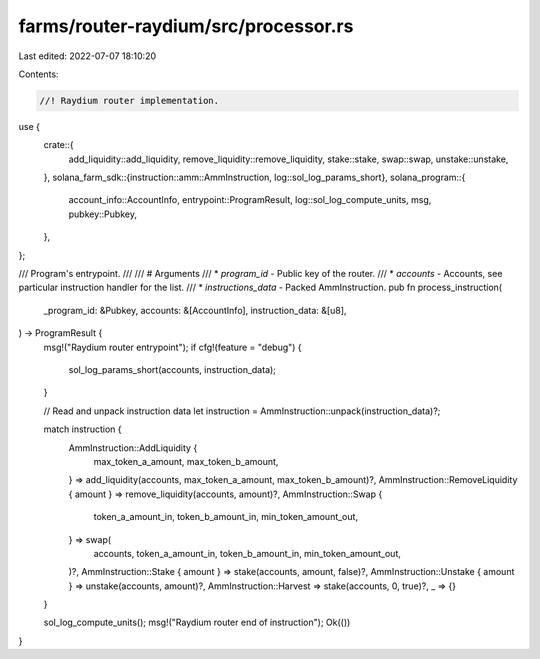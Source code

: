 farms/router-raydium/src/processor.rs
=====================================

Last edited: 2022-07-07 18:10:20

Contents:

.. code-block:: rs

    //! Raydium router implementation.

use {
    crate::{
        add_liquidity::add_liquidity, remove_liquidity::remove_liquidity, stake::stake, swap::swap,
        unstake::unstake,
    },
    solana_farm_sdk::{instruction::amm::AmmInstruction, log::sol_log_params_short},
    solana_program::{
        account_info::AccountInfo, entrypoint::ProgramResult, log::sol_log_compute_units, msg,
        pubkey::Pubkey,
    },
};

/// Program's entrypoint.
///
/// # Arguments
/// * `program_id` - Public key of the router.
/// * `accounts` - Accounts, see particular instruction handler for the list.
/// * `instructions_data` - Packed AmmInstruction.
pub fn process_instruction(
    _program_id: &Pubkey,
    accounts: &[AccountInfo],
    instruction_data: &[u8],
) -> ProgramResult {
    msg!("Raydium router entrypoint");
    if cfg!(feature = "debug") {
        sol_log_params_short(accounts, instruction_data);
    }

    // Read and unpack instruction data
    let instruction = AmmInstruction::unpack(instruction_data)?;

    match instruction {
        AmmInstruction::AddLiquidity {
            max_token_a_amount,
            max_token_b_amount,
        } => add_liquidity(accounts, max_token_a_amount, max_token_b_amount)?,
        AmmInstruction::RemoveLiquidity { amount } => remove_liquidity(accounts, amount)?,
        AmmInstruction::Swap {
            token_a_amount_in,
            token_b_amount_in,
            min_token_amount_out,
        } => swap(
            accounts,
            token_a_amount_in,
            token_b_amount_in,
            min_token_amount_out,
        )?,
        AmmInstruction::Stake { amount } => stake(accounts, amount, false)?,
        AmmInstruction::Unstake { amount } => unstake(accounts, amount)?,
        AmmInstruction::Harvest => stake(accounts, 0, true)?,
        _ => {}
    }

    sol_log_compute_units();
    msg!("Raydium router end of instruction");
    Ok(())
}


